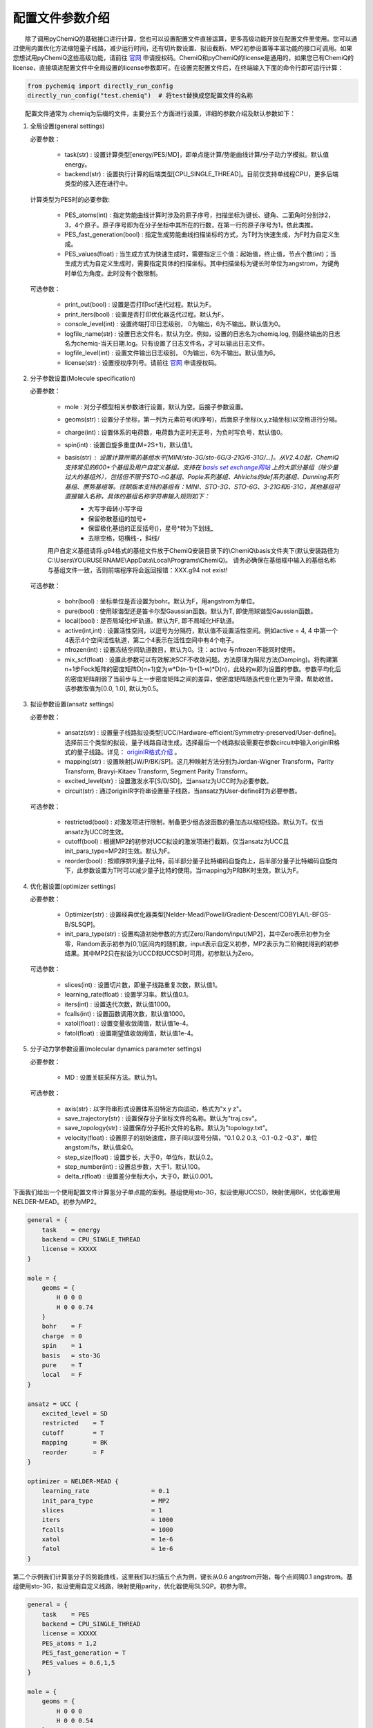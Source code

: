 配置文件参数介绍
============================

  除了调用pyChemiQ的基础接口进行计算，您也可以设置配置文件直接运算，更多高级功能开放在配置文件里使用。您可以通过使用内置优化方法缩短量子线路，减少运行时间，还有切片数设置、拟设截断、MP2初参设置等丰富功能的接口可调用。如果您想试用pyChemiQ这些高级功能，请前往 `官网 <https://originqc.com.cn/product/zh/chemistryIntroduce?pid=57&bannerId=88>`_ 申请授权码。ChemiQ和pyChemiQ的license是通用的，如果您已有ChemiQ的license，直接填进配置文件中全局设置的license参数即可。在设置完配置文件后，在终端输入下面的命令行即可运行计算：

.. code-block::

    from pychemiq import directly_run_config
    directly_run_config("test.chemiq")  # 将test替换成您配置文件的名称



  配置文件通常为.chemiq为后缀的文件，主要分五个方面进行设置，详细的参数介绍及默认参数如下：

1. 全局设置(general settings)
   
   必要参数：

    - task(str) : 设置计算类型[energy/PES/MD]，即单点能计算/势能曲线计算/分子动力学模拟。默认值energy。

    - backend(str) : 设置执行计算的后端类型[CPU_SINGLE_THREAD]。目前仅支持单线程CPU，更多后端类型的接入还在进行中。
    
   计算类型为PES时的必要参数:

    - PES_atoms(int) : 指定势能曲线计算时涉及的原子序号，扫描坐标为键长、键角、二面角时分别涉2，3，4个原子。原子序号即为在分子坐标中其所在的行数，在第一行的原子序号为1，依此类推。
  
    - PES_fast_generation(bool) : 指定生成势能曲线扫描坐标的方式，为T时为快速生成，为F时为自定义生成。

    - PES_values(float) : 当生成方式为快速生成时，需要指定三个值：起始值，终止值，节点个数(int)；当生成方式为自定义生成时，需要指定具体的扫描坐标。其中扫描坐标为键长时单位为angstrom，为键角时单位为角度。此时没有个数限制。

   可选参数：

    - print_out(bool) : 设置是否打印scf迭代过程。默认为F。

    - print_iters(bool) : 设置是否打印优化器迭代过程。默认为F。

    - console_level(int) :  设置终端打印日志级别， 0为输出，6为不输出。默认值为0。

    - logfile_name(str) : 设置日志文件名，默认为空。例如，设置的日志名为chemiq.log, 则最终输出的日志名为chemiq-当天日期.log。只有设置了日志文件名，才可以输出日志文件。

    - logfile_level(int) : 设置文件输出日志级别， 0为输出，6为不输出。默认值为6。

    - license(str) : 设置授权序列号。请前往 `官网 <https://originqc.com.cn/product/zh/chemistryIntroduce?pid=57&bannerId=88>`_ 申请授权码。

2. 分子参数设置(Molecule specification)

   必要参数：

    - mole : 对分子模型相关参数进行设置，默认为空。后接子参数设置。

    - geoms(str) : 设置分子坐标，第一列为元素符号(和序号)，后面原子坐标(x,y,z轴坐标)以空格进行分隔。

    - charge(int) : 设置体系的电荷数，电荷数为正时无正号，为负时写负号，默认值0。

    - spin(int) : 设置自旋多重度(M=2S+1)，默认值1。

    - basis(str) : 设置计算所需的基组水平[MINI/sto-3G/sto-6G/3-21G/6-31G/...]。从V2.4.0起，ChemiQ支持常见的600+个基组及用户自定义基组。支持在 `basis set exchange网站 <https://www.basissetexchange.org/>`_ 上的大部分基组（除少量过大的基组外），包括但不限于STO-nG基组、Pople系列基组、Ahlrichs的def系列基组、Dunning系列基组、赝势基组等。往期版本支持的基组有：MINI、STO-3G、STO-6G、3-21G和6-31G，其他基组可直接输入名称，具体的基组名称字符串输入规则如下：
        - 大写字母转小写字母
        - 保留弥散基组的加号+
        - 保留极化基组的正反括号()，星号*转为下划线\_
        - 去除空格，短横线-，斜线/
  
    用户自定义基组请将.g94格式的基组文件放于ChemiQ安装目录下的\\ChemiQ\\basis文件夹下(默认安装路径为C:\\Users\\YOURUSERNAME\\AppData\\Local\\Programs\\ChemiQ)。
    请务必确保在基组框中输入的基组名称与基组文件一致，否则前端程序将会返回报错：XXX.g94 not exist!

   可选参数：

    - bohr(bool) : 坐标单位是否设置为bohr。默认为F，用angstrom为单位。

    - pure(bool) : 使用球谐型还是笛卡尔型Gaussian函数。默认为T, 即使用球谐型Gaussian函数。

    - local(bool) : 是否局域化HF轨道。默认为F, 即不局域化HF轨道。

    - active(int,int) : 设置活性空间，以逗号为分隔符，默认值不设置活性空间。例如active = 4, 4 中第一个4表示4个空间活性轨道，第二个4表示在活性空间中有4个电子。

    - nfrozen(int) : 设置冻结空间轨道数目，默认为0。注：active 与nfrozen不能同时使用。

    - mix_scf(float) : 设置此参数可以有效解决SCF不收敛问题。方法原理为阻尼方法(Damping)。将构建第n+1步Fock矩阵的密度矩阵D(n+1)变为w*D(n-1)+(1-w)*D(n)，此处的w即为设置的参数。参数平均化后的密度矩阵削弱了当前步与上一步密度矩阵之间的差异，使密度矩阵随迭代变化更为平滑，帮助收敛。该参数取值为[0.0, 1.0], 默认为0.5。

3. 拟设参数设置(ansatz settings)
   
   必要参数：

    - ansatz(str) : 设置量子线路拟设类型[UCC/Hardware-efficient/Symmetry-preserved/User-define]。选择前三个类型的拟设，量子线路自动生成，选择最后一个线路拟设需要在参数circuit中输入originIR格式的量子线路。详见： `originIR格式介绍 <https://pyqpanda-toturial.readthedocs.io/zh/latest/10.%E9%87%8F%E5%AD%90%E7%BA%BF%E8%B7%AF%E7%BC%96%E8%AF%91/QProgToOriginIR.html>`_ 。

    - mapping(str) : 设置映射[JW/P/BK/SP]。这几种映射方法分别为Jordan-Wigner Transform，Parity Transform, Bravyi-Kitaev Transform, Segment Parity Transform。

    - excited_level(str) : 设置激发水平[S/D/SD]，当ansatz为UCC时为必要参数。

    - circuit(str) : 通过originIR字符串设置量子线路，当ansatz为User-define时为必要参数。

   可选参数：

    - restricted(bool) : 对激发项进行限制，制备更少组态波函数的叠加态以缩短线路。默认为T。仅当ansatz为UCC时生效。

    - cutoff(bool) : 根据MP2的初参对UCC拟设的激发项进行截断。仅当ansatz为UCC且init_para_type=MP2时生效。默认为F。

    - reorder(bool) : 按顺序排列量子比特，前半部分量子比特编码自旋向上，后半部分量子比特编码自旋向下，此参数设置为T时可以减少量子比特的使用。当mapping为P和BK时生效。默认为F。


4. 优化器设置(optimizer settings)

   必要参数：

    - Optimizer(str) : 设置经典优化器类型[Nelder-Mead/Powell/Gradient-Descent/COBYLA/L-BFGS-B/SLSQP]。

    - init_para_type(str) : 设置构造初始参数的方式[Zero/Random/input/MP2]，其中Zero表示初参为全零，Random表示初参为[0,1)区间内的随机数，input表示自定义初参，MP2表示为二阶微扰得到的初参结果。其中MP2只在拟设为UCCD和UCCSD时可用。初参默认为Zero。

   可选参数：

    - slices(int) : 设置切片数，即量子线路重复次数，默认值1。

    - learning_rate(float) : 设置学习率。默认值0.1。

    - iters(int) : 设置迭代次数，默认值1000。

    - fcalls(int) : 设置函数调用次数，默认值1000。

    - xatol(float) : 设置变量收敛阈值，默认值1e-4。

    - fatol(float) : 设置期望值收敛阈值，默认值1e-4。

5. 分子动力学参数设置(molecular dynamics parameter settings)

   必要参数：

    - MD : 设置关联采样方法。默认为1。

   可选参数：

    - axis(str) : 以字符串形式设置体系沿特定方向运动，格式为"x y z"。

    - save_trajectory(str) : 设置保存分子坐标文件的名称。默认为"traj.csv"。

    - save_topology(str) : 设置保存分子拓扑文件的名称。默认为"topology.txt"。

    - velocity(float) : 设置原子的初始速度，原子间以逗号分隔，"0.1 0.2 0.3, -0.1 -0.2 -0.3\"，单位angstom/fs，默认值全0。

    - step_size(float) : 设置步长，大于0，单位fs，默认0.2。

    - step_number(int) : 设置总步数，大于1，默认100。

    - delta_r(float) : 设置差分坐标大小，大于0，默认0.001。

下面我们给出一个使用配置文件计算氢分子单点能的案例。基组使用sto-3G，拟设使用UCCSD，映射使用BK，优化器使用NELDER-MEAD。初参为MP2。

.. code-block::

    general = {
        task    = energy
        backend = CPU_SINGLE_THREAD
        license = XXXXX
    }

    mole = {
        geoms = {
            H 0 0 0
            H 0 0 0.74
        }
        bohr    = F
        charge  = 0
        spin    = 1 
        basis   = sto-3G
        pure    = T 
        local   = F 
    }

    ansatz = UCC {
        excited_level = SD
        restricted    = T
        cutoff        = T
        mapping       = BK
        reorder       = F
    }

    optimizer = NELDER-MEAD {
        learning_rate                 = 0.1 
        init_para_type                = MP2
        slices                        = 1 
        iters                         = 1000 
        fcalls                        = 1000 
        xatol                         = 1e-6 
        fatol                         = 1e-6 
    }


第二个示例我们计算氢分子的势能曲线，这里我们以扫描五个点为例，键长从0.6 angstrom开始，每个点间隔0.1 angstrom。基组使用sto-3G，拟设使用自定义线路，映射使用parity，优化器使用SLSQP。初参为零。

.. code-block::

    general = {
        task    = PES
        backend = CPU_SINGLE_THREAD
        license = XXXXX
        PES_atoms = 1,2
        PES_fast_generation = T
        PES_values = 0.6,1,5
    }

    mole = {
        geoms = {
            H 0 0 0
            H 0 0 0.54
        }
        charge  = 0
        spin    = 1 
        basis   = sto-3G
    }

    ansatz = User-define {
        circuit = {
            QINIT 4
            CREG 4
            CNOT q[1],q[0]
            CNOT q[2],q[1]
            CNOT q[3],q[2]
            H q[1]
            H q[3]
            S q[1]
    }
        mapping       = P
        reorder       = T
    }

    optimizer = SLSQP {
        learning_rate                 = 0.1 
        init_para_type                = Zero
        slices                        = 1  
        iters                         = 1000 
        fcalls                        = 1000 
        xatol                         = 1e-6 
        fatol                         = 1e-6 
    }


第三个示例我们计算氢化锂分子的分子动力学轨迹。基组使用3-21G，活性空间使用[4，4]，拟设使用Hardware-efficient，映射使用JW，优化器使用L-BFGS-B。初参为随机数。

.. code-block::

    general = {
        task    = MD
        backend = CPU_SINGLE_THREAD
        license = XXXXX
    }

    mole = {
        geoms = {
            H 0 0 0.38
            Li 0 0 -1.13
        }
        bohr    = F
        charge  = 0
        spin    = 1 
        basis   = 3-21G
        pure    = T 
        local   = F 
        active = 4,4
    }

    ansatz = Hardware-efficient {
        mapping       = JW
        reorder       = F
    }

    optimizer = L-BFGS-B {
        learning_rate                 = 0.1 
        init_para_type                = Random
        slices                        = 1  
        iters                         = 1000 
        fcalls                        = 1000 
        xatol                         = 1e-6 
        fatol                         = 1e-6 
    }

    MD = 1 {
        velocity           = 0.0
        step_size          = 0.2
        step_number        = 100 
        delta_r            = 0.001
    }
